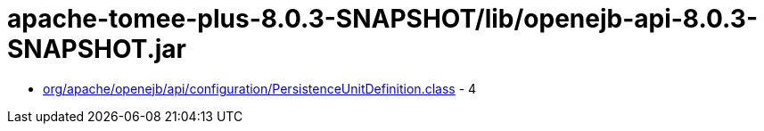 = apache-tomee-plus-8.0.3-SNAPSHOT/lib/openejb-api-8.0.3-SNAPSHOT.jar

 - link:org/apache/openejb/api/configuration/PersistenceUnitDefinition.adoc[org/apache/openejb/api/configuration/PersistenceUnitDefinition.class] - 4
